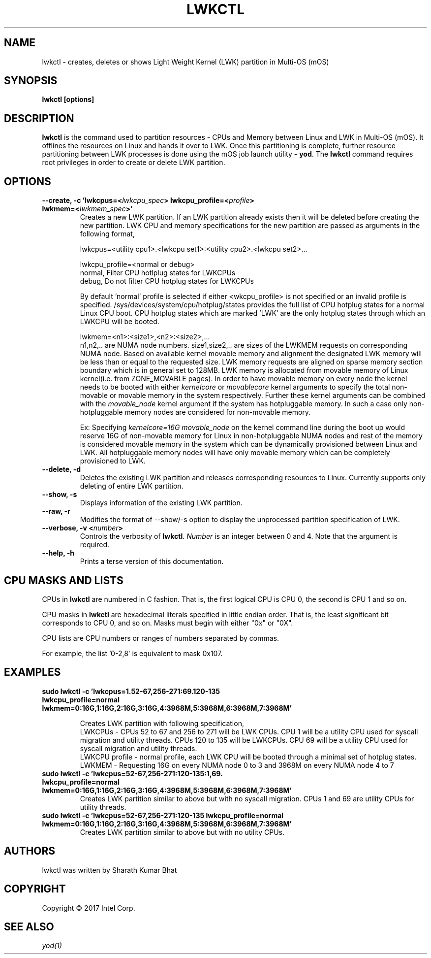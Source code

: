 .\"                                      Hey, EMACS: -*- nroff -*-
.\" -------------------------------------------------------------------------
.\" Multi Operating System (mOS)
.\" Copyright (c) 2017, Intel Corporation.
.\"
.\" This program is free software; you can redistribute it and/or modify it
.\" under the terms and conditions of the GNU General Public License,
.\" version 2, as published by the Free Software Foundation.
.\"
.\" This program is distributed in the hope it will be useful, but WITHOUT
.\" ANY WARRANTY; without even the implied warranty of MERCHANTABILITY or
.\" FITNESS FOR A PARTICULAR PURPOSE.  See the GNU General Public License for
.\" more details.
.\" -------------------------------------------------------------------------
.\" First parameter, NAME, should be all caps
.\" Second parameter, SECTION, should be 1-8, maybe w/ subsection
.\" other parameters are allowed: see man(7), man(1)
.\" Please adjust this date whenever revising the manpage.
.TH LWKCTL 1 "July 31, 2017"
.\"
.\" Some roff macros, for reference:
.\" .nh        disable hyphenation
.\" .hy        enable hyphenation
.\" .ad l      left justify
.\" .ad b      justify to both left and right margins
.\" .nf        disable filling
.\" .fi        enable filling
.\" .br        insert line break
.\" .sp <n>    insert n+1 empty lines
.\" for manpage-specific macros, see man(7)
.SH NAME
lwkctl \- creates, deletes or shows Light Weight Kernel (LWK) partition in
Multi-OS (mOS)
.SH SYNOPSIS
.B lwkctl [options]
.SH DESCRIPTION

\fBlwkctl\fP is the command used to partition resources - CPUs and Memory between Linux and LWK in Multi-OS (mOS). It offlines the resources on Linux and hands it over to LWK. Once this partitioning is complete, further resource partitioning between LWK processes is done using the mOS job launch utility \- \fByod\fP. The \fBlwkctl\fP command requires root privileges in order to create or delete LWK partition.

.SH OPTIONS

.TP
.B --create, -c 'lwkcpus=<\fIlwkcpu_spec\fP> lwkcpu_profile=<\fIprofile\fP> lwkmem=<\fIlwkmem_spec\fP>'
Creates a new LWK partition. If an LWK partition already exists then it will be deleted before creating the new partition. LWK CPU and memory specifications for the new partition are passed as arguments in the following format,
.sp 2
lwkcpus=<utility cpu1>.<lwkcpu set1>:<utility cpu2>.<lwkcpu set2>...
.sp 2
lwkcpu_profile=<normal or debug>
.br
normal, Filter CPU hotlplug states for LWKCPUs
.br
debug, Do not filter CPU hotplug states for LWKCPUs
.sp 2
By default 'normal' profile is selected if either <\flwkcpu_profile\fP> is not specified or an invalid profile is specified. /sys/devices/system/cpu/hotplug/states provides the full list of CPU hotplug states for a normal Linux CPU boot. CPU hotplug states which are marked 'LWK' are the only hotplug states through which an LWKCPU will be booted.
.sp 2
lwkmem=<n1>:<size1>,<n2>:<size2>,...
.br
n1,n2,.. are NUMA node numbers. size1,size2,.. are sizes of the LWKMEM requests on corresponding NUMA node. Based on available kernel movable memory and alignment the designated LWK memory will be less than or equal to the requested size. LWK memory requests are aligned on sparse memory section boundary which is in general set to 128MB. LWK memory is allocated from movable memory of Linux kernel(i.e. from ZONE_MOVABLE pages). In order to have movable memory on every node the kernel needs to be booted with either \fIkernelcore\fP or \fImovablecore\fP kernel arguments to specify the total non-movable or movable memory in the system respectively. Further these kernel arguments can be combined with the \fImovable_node\fP kernel argument if the system has hotpluggable memory. In such a case only non-hotpluggable memory nodes are considered for non-movable memory.
.sp 2
Ex: Specifying \fIkernelcore=16G movable_node\fP on the kernel command line during the boot up would reserve 16G of non-movable memory for Linux in non-hotpluggable NUMA nodes and rest of the memory is considered movable memory in the system which can be dynamically provisioned between Linux and LWK. All hotpluggable memory nodes will have only movable memory which can be completely provisioned to LWK.

.TP
.B --delete, -d
Deletes the existing LWK partition and releases corresponding resources to Linux. Currently
supports only deleting of entire LWK partition.

.TP
.B --show, -s
Displays information of the existing LWK partition.

.TP
.B --raw, -r
Modifies the format of --show/-s option to display the unprocessed partition specification of LWK.

.TP
.B --verbose, -v <\fInumber\fP>
Controls the verbosity of \fBlwkctl\fP.  \fINumber\fP is an integer between 0
and 4.  Note that the argument is required.

.TP
.B --help, -h
Prints a terse version of this documentation.

.SH CPU MASKS AND LISTS
.PP
CPUs in \fBlwkctl\fP are numbered in C fashion.  That is, the first logical CPU
is CPU 0, the second is CPU 1 and so on.
.PP
CPU masks in \fBlwkctl\fP are hexadecimal literals specified in little endian order.
That is, the least significant bit corresponds to CPU 0, and so on.  Masks
must begin with either "0x" or "0X".
.PP
CPU lists are CPU numbers or ranges of numbers separated by commas.
.PP
For example, the list '0-2,8' is equivalent to mask 0x107.

.SH EXAMPLES

.TP
.B sudo lwkctl -c 'lwkcpus=1.52-67,256-271:69.120-135 lwkcpu_profile=normal lwkmem=0:16G,1:16G,2:16G,3:16G,4:3968M,5:3968M,6:3968M,7:3968M'

Creates LWK partition with following specification,
.RS
LWKCPUs - CPUs 52 to 67 and 256 to 271 will be LWK CPUs. CPU 1 will be a utility CPU used for syscall migration and utility threads. CPUs 120 to 135 will be LWKCPUs. CPU 69 will be a utility CPU used for syscall migration and utility threads.
.br
LWKCPU profile - normal profile, each LWK CPU will be booted through a minimal set of hotplug states.
.br
LWKMEM - Requesting 16G on every NUMA node 0 to 3 and 3968M on every NUMA node 4 to 7
.RE
.TP
.B sudo lwkctl -c 'lwkcpus=52-67,256-271:120-135:1,69. lwkcpu_profile=normal lwkmem=0:16G,1:16G,2:16G,3:16G,4:3968M,5:3968M,6:3968M,7:3968M'
Creates LWK partition similar to above but with no syscall migration. CPUs 1 and 69 are utility CPUs for utility threads.
.TP
.B sudo lwkctl -c 'lwkcpus=52-67,256-271:120-135 lwkcpu_profile=normal lwkmem=0:16G,1:16G,2:16G,3:16G,4:3968M,5:3968M,6:3968M,7:3968M'
Creates LWK partition similar to above but with no utility CPUs.

.SH AUTHORS
lwkctl was written by Sharath Kumar Bhat

.SH COPYRIGHT
Copyright \(co 2017 Intel Corp.

.SH SEE ALSO
.I yod(1)
.br

